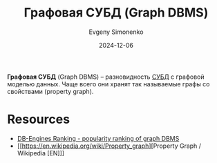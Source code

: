 :PROPERTIES:
:ID:       690e4b82-91f3-4961-8eef-2889b53e5021
:END:
#+TITLE: Графовая СУБД (Graph DBMS)
#+AUTHOR: Evgeny Simonenko
#+LANGUAGE: Russian
#+LICENSE: CC BY-SA 4.0
#+DATE: 2024-12-06

*Графовая СУБД* (Graph DBMS) -- разновидность [[id:ffd54b78-c2bf-44d8-9927-502ca963b280][СУБД]] с графовой моделью данных. Чаще всего они хранят так называемые графы со свойствами (property graph).

* Resources

- [[https://db-engines.com/en/ranking/graph+dbms][DB-Engines Ranking - popularity ranking of graph DBMS]]
- [[https://en.wikipedia.org/wiki/Property_graph][Property Graph / Wikipedia [EN]​]]
